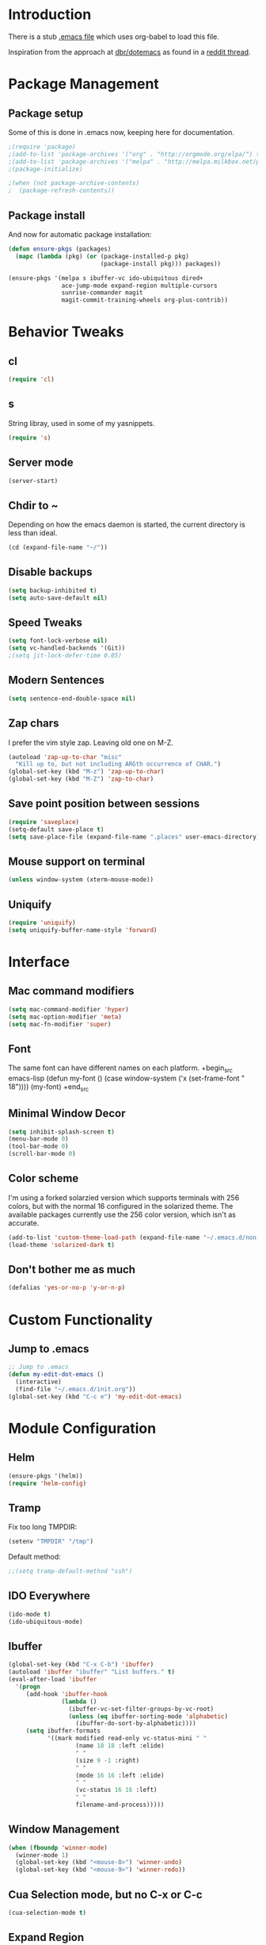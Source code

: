 * Introduction
There is a stub [[file:~/.emacs][.emacs file]] which uses org-babel to load this file.

Inspiration from the approach at [[https://github.com/dbr/dotemacs][dbr/dotemacs]] as found in a [[http://www.reddit.com/r/emacs/comments/12pgtg/restarting_from_scratch/][reddit thread]].

* Package Management
** Package setup
Some of this is done in .emacs now, keeping here for documentation.
#+begin_src emacs-lisp :tangle no
  ;(require 'package)
  ;(add-to-list 'package-archives '("org" . "http://orgmode.org/elpa/") t)
  ;(add-to-list 'package-archives '("melpa" . "http://melpa.milkbox.net/packages/") t)
  ;(package-initialize)

  ;(when (not package-archive-contents)
  ;  (package-refresh-contents))
#+end_src
** Package install
And now for automatic package installation:
#+begin_src emacs-lisp
  (defun ensure-pkgs (packages)
    (mapc (lambda (pkg) (or (package-installed-p pkg)
                            (package-install pkg))) packages))

  (ensure-pkgs '(melpa s ibuffer-vc ido-ubiquitous dired+
                 ace-jump-mode expand-region multiple-cursors
                 sunrise-commander magit
                 magit-commit-training-wheels org-plus-contrib))
#+end_src
* Behavior Tweaks
** cl
#+begin_src emacs-lisp
(require 'cl)
#+end_src

** s
String libray, used in some of my yasnippets.
#+begin_src emacs-lisp
  (require 's)
#+end_src
** Server mode
#+begin_src emacs-lisp
(server-start)
#+end_src
** Chdir to ~
Depending on how the emacs daemon is started, the current directory is less than ideal.

#+begin_src emacs-lisp
  (cd (expand-file-name "~/"))
#+end_src

** Disable backups
#+begin_src emacs-lisp
  (setq backup-inhibited t)
  (setq auto-save-default nil)
#+end_src
** Speed Tweaks
#+begin_src emacs-lisp
(setq font-lock-verbose nil)
(setq vc-handled-backends '(Git))
;(setq jit-lock-defer-time 0.05)
#+end_src
** Modern Sentences
#+begin_src emacs-lisp
(setq sentence-end-double-space nil)
#+end_src
** Zap chars
I prefer the vim style zap.  Leaving old one on M-Z.

#+begin_src emacs-lisp
(autoload 'zap-up-to-char "misc"
  "Kill up to, but not including ARGth occurrence of CHAR.")
(global-set-key (kbd "M-z") 'zap-up-to-char)
(global-set-key (kbd "M-Z") 'zap-to-char)
#+end_src
** Save point position between sessions
#+begin_src emacs-lisp
(require 'saveplace)
(setq-default save-place t)
(setq save-place-file (expand-file-name ".places" user-emacs-directory))
#+end_src
** Mouse support on terminal
#+BEGIN_SRC emacs-lisp
  (unless window-system (xterm-mouse-mode))
#+END_SRC
** Uniquify
#+begin_src emacs-lisp
  (require 'uniquify)
  (setq uniquify-buffer-name-style 'forward)
#+end_src
* Interface
** Mac command modifiers
#+begin_src emacs-lisp
(setq mac-command-modifier 'hyper)
(setq mac-option-modifier 'meta)
(setq mac-fn-modifier 'super)
#+end_src
** Font
The same font can have different names on each platform.
+begin_src emacs-lisp
  (defun my-font ()
    (case window-system
      ('x  (set-frame-font " 18"))))
  (my-font)
+end_src

** Minimal Window Decor
#+begin_src emacs-lisp
(setq inhibit-splash-screen t)
(menu-bar-mode 0)
(tool-bar-mode 0)
(scroll-bar-mode 0)
#+end_src

** Color scheme
I'm using a forked solarzied version which supports terminals with 256 colors, but with the normal 16 configured in
the solarized theme.  The available packages currently use the 256 color version, which isn't as accurate.

#+begin_src emacs-lisp
(add-to-list 'custom-theme-load-path (expand-file-name "~/.emacs.d/non-elpa/solarized"))
(load-theme 'solarized-dark t)
#+end_src
** Don't bother me as much
#+begin_src emacs-lisp
(defalias 'yes-or-no-p 'y-or-n-p)
#+end_src
* Custom Functionality
** Jump to .emacs
#+begin_src emacs-lisp
;; Jump to .emacs
(defun my-edit-dot-emacs ()
  (interactive)
  (find-file "~/.emacs.d/init.org"))
(global-set-key (kbd "C-c e") 'my-edit-dot-emacs)
#+end_src

* Module Configuration
** Helm
#+BEGIN_SRC emacs-lisp
  (ensure-pkgs '(helm))
  (require 'helm-config)
#+END_SRC
** Tramp
Fix too long TMPDIR:
#+begin_src emacs-lisp
(setenv "TMPDIR" "/tmp")
#+end_src

Default method:
#+begin_src emacs-lisp
  ;;(setq tramp-default-method "ssh")
#+end_src

** IDO Everywhere
#+begin_src emacs-lisp
(ido-mode t)
(ido-ubiquitous-mode)
#+end_src

** Ibuffer
#+begin_src emacs-lisp
  (global-set-key (kbd "C-x C-b") 'ibuffer)
  (autoload 'ibuffer "ibuffer" "List buffers." t)
  (eval-after-load 'ibuffer
    '(progn
       (add-hook 'ibuffer-hook
                 (lambda ()
                   (ibuffer-vc-set-filter-groups-by-vc-root)
                   (unless (eq ibuffer-sorting-mode 'alphabetic)
                     (ibuffer-do-sort-by-alphabetic))))
       (setq ibuffer-formats
             '((mark modified read-only vc-status-mini " "
                     (name 18 18 :left :elide)
                     " "
                     (size 9 -1 :right)
                     " "
                     (mode 16 16 :left :elide)
                     " "
                     (vc-status 16 16 :left)
                     " "
                     filename-and-process)))))
#+end_src
** Window Management
#+begin_src emacs-lisp
(when (fboundp 'winner-mode)
  (winner-mode 1)
  (global-set-key (kbd "<mouse-8>") 'winner-undo)
  (global-set-key (kbd "<mouse-9>") 'winner-redo))
#+end_src
** Cua Selection mode, but no C-x or C-c
#+begin_src emacs-lisp
(cua-selection-mode t)
#+end_src
** Expand Region
#+begin_src emacs-lisp
(global-set-key (kbd "C-=") 'er/expand-region)
(global-set-key (kbd "M-=") 'er/expand-region)
#+end_src
** Multiple Cursors
#+begin_src emacs-lisp
(global-set-key (kbd "C-c C-SPC") 'mc/edit-lines)
(global-set-key (kbd "M-]") 'mc/mark-next-like-this)
;; (global-set-key (kbd "C-c C-e") 'mc/edit-ends-of-lines)
;; (global-set-key (kbd "C-c C-a") 'mc/edit-beginnings-of-lines)
#+end_src
*** Rectangular region mode
#+begin_src emacs-lisp
;; (global-set-key (kbd "C-c RET") 'set-rectangular-region-anchor)
#+end_src
*** Mark More like this
These are available with an active region.
#+begin_src emacs-lisp
;; (define-key region-bindings-mode-map "a" 'mc/mark-all-like-this)
;; (define-key region-bindings-mode-map "p" 'mc/mark-previous-like-this)
;; (define-key region-bindings-mode-map "n" 'mc/mark-next-like-this)
;; (define-key region-bindings-mode-map "m" 'mc/mark-more-like-this-extended)
#+end_src

#+begin_src emacs-lisp :noweb-ref my-pkg :exports none :tangle no
;;  (:name region-bindings-mode
;;         :type github
;;         :pkgname "fgallina/region-bindings-mode"
;;         :features region-bindings-mode
;;         :after (progn (region-bindings-mode-enable)))
#+end_src
** Ace Jump Mode
#+begin_src emacs-lisp
(ensure-pkgs '(ace-jump-mode))
(define-key global-map (kbd "C-c SPC") 'ace-jump-mode)
#+end_src
** Sunrise Commander
*** Bindings
#+begin_src emacs-lisp
  ;; F11 for sunrise commander
  (global-unset-key (kbd "<f11>"))
  (global-set-key (kbd "<f11>") 'sunrise)
  ;; Safe alternative
  (global-set-key (kbd "C-c s") 'sunrise)
#+end_src
** Magit
*** Bindings
#+begin_src emacs-lisp
;; F12 for magit
(global-unset-key (kbd "<f12>"))
(global-set-key (kbd "<f12>") 'magit-status)
;; Safe alternative
(global-set-key (kbd "C-c g") 'magit-status)
#+end_src
*** Training wheels
#+BEGIN_SRC emacs-lisp
(require 'magit-commit-training-wheels)
(ad-activate 'magit-log-edit-commit)
#+END_SRC
** Battery life in mode line
#+begin_src emacs-lisp
;; (setq battery-mode-line-format "[%b%p%% %t]")
;; (display-battery-mode)
#+end_src

** Ack and Ag
#+BEGIN_SRC emacs-lisp
    (ensure-pkgs '(ack-and-a-half ag wgrep-ag))
    (setq ag-highlight-search t
          ag-reuse-buffers 't)
#+END_SRC
** Dired and Dired Extensions
#+begin_src emacs-lisp
  (require 'dired-x)
  (setq dired-omit-files-p t)
  (add-hook 'dired-mode-hook (lambda () (dired-omit-mode)))
#+end_src

* Programming modes
** Indent settings
Don't use tabs, default to 4 spaces.
#+begin_src emacs-lisp
(setq-default indent-tabs-mode nil)
(setq tab-width 4)
(defvaralias 'c-basic-offset 'tab-width)
(defvaralias 'cperl-indent-level 'tab-width)
#+end_src
** Lisps
*** Paredit
#+begin_src emacs-lisp
  ;; ;; Paredit
  ;; (mapc (lambda (mode)
  ;;         (let ((hook (intern (concat (symbol-name mode)
  ;;                                     "-mode-hook"))))
  ;;           (add-hook hook (lambda () (paredit-mode +1)))))
  ;;       '(emacs-lisp lisp inferior-lisp))
#+end_src
*** Elisp slime nav
Adds M-* and M-, to elisp buffers.
#+begin_src emacs-lisp :noweb-ref my-pkg :exports none :tangle no
  ;; (:name elisp-slime-nav
  ;;        :type github
  ;;        :pkgname "purcell/elisp-slime-nav")
#+end_src

#+begin_src emacs-lisp
  ;; (add-hook 'emacs-lisp-mode-hook (lambda () (elisp-slime-nav-mode t)))
#+end_src

** Projectile
Possible fit for project management.
#+begin_src emacs-lisp
;(setq projectile-enable-caching t)
;(projectile-global-mode)
#+end_src
** Flymake
#+begin_src emacs-lisp
;; (require 'flymake-cursor)
#+end_src

#+begin_src emacs-lisp :noweb-ref my-pkg :exports none :tangle no
;;  (:name flymake-shell
;;         :type github
;;         :pkgname "purcell/flymake-shell")
#+end_src
** Tags
#+begin_src emacs-lisp
(setq tags-revert-without-query t)
#+end_src
** Yasnippet
#+begin_src emacs-lisp
  (ensure-pkgs '(yasnippet))
  (yas-global-mode 1)
  (yas-load-directory "~/.emacs.d/snippets" t)
#+end_src

*** Fold-Dwim-Org compatibility shim
#+begin_src emacs-lisp
(defalias 'yas/snippets-at-point 'yas--snippets-at-point) ;; fold-dwim-org compatibility
(setq fold-dwim-org/trigger-keys-block (list [tab] [lefttab] [(control tab)]))
#+end_src
** smartparens
modern lightweight smart parens/auto-insert/wrapping package for Emacs
#+begin_src emacs-lisp :noweb-ref my-pkg :exports none :tangle no
  ;; (:name smartparens
  ;;        :type github
  ;;        :pkgname "Fuco1/smartparens"
  ;;        :depends dash
  ;;        :feature smartparens
  ;;        :after)
#+end_src

#+begin_src emacs-lisp
;;  (smartparens-global-mode t)

  ;;; key binds
;;  (define-key sp-keymap (kbd "C-M-f") 'sp-forward-sexp)
;;  (define-key sp-keymap (kbd "C-M-b") 'sp-backward-sexp)
;;  (define-key sp-keymap (kbd "C-M-d") 'sp-down-sexp)
;;  (define-key sp-keymap (kbd "C-M-a") 'sp-backward-down-sexp)
;;  (define-key sp-keymap (kbd "C-M-e") 'sp-up-sexp)
;;  (define-key sp-keymap (kbd "C-M-u") 'sp-backward-up-sexp)
;;  (define-key sp-keymap (kbd "C-M-n") 'sp-next-sexp)
;;  (define-key sp-keymap (kbd "C-M-p") 'sp-previous-sexp)
;;  (define-key sp-keymap (kbd "C-M-k") 'sp-kill-sexp)
;;  (sp-add-ban-insert-pair-in-string "'")
#+end_src
*** dash
modern list library
#+begin_src emacs-lisp :noweb-ref my-pkg :exports none :tangle no
  ;; (:name dash
  ;;        :type github
  ;;        :pkgname "magnars/dash.el")
#+end_src

** Groovy
#+begin_src emacs-lisp
  (ensure-pkgs '(groovy-mode))
  (autoload 'groovy-mode "groovy-mode" "Major mode for editing Groovy code." t)
  (add-to-list 'auto-mode-alist '("\.groovy$" . groovy-mode))
  (add-to-list 'interpreter-mode-alist '("groovy" . groovy-mode))
  (add-to-list 'auto-mode-alist '("\.gradle$" . groovy-mode))

  ;;; make Groovy mode electric by default.
  (add-hook 'groovy-mode-hook
            '(lambda ()
               (require 'groovy-electric)
               (setq tab-width 2)
               (groovy-electric-mode)))
#+end_src

** Imenu
#+begin_src emacs-lisp
  (ensure-pkgs '(imenu-anywhere))
  (setq-default imenu-generic-expression '(nil))
  (global-set-key (kbd "C-.") 'imenu-anywhere)

  ;; Add a mark to pop back to
  (defadvice imenu-anywhere (before push-mark activate)
    (push-mark))
#+end_src
** Python!
Use elpy, and tweak indentation.
#+begin_src emacs-lisp
  (ensure-pkgs '(yasnippet flymake-cursor elpy))

  (elpy-enable)
  (elpy-use-ipython)
  ; Fix yas-snippet-dirs stealing
  (setq yas-snippet-dirs (cons "~/.emacs.d/snippets" yas-snippet-dirs))

  (add-hook 'python-mode-hook
            (lambda ()
              (setq tab-width 2)
              (setq python-indent 2)
              (add-hook 'before-save-hook 'delete-trailing-whitespace nil t)))
#+end_src

** HTML and Jinja
#+begin_src emacs-lisp
  (ensure-pkgs '(web-mode))
  (require 'web-mode)
  (add-to-list 'auto-mode-alist '("\\.html?\\'" . web-mode))
  (setq web-mode-engines-alist '(("jinja2"    . "\\.html?\\'")))
#+end_src
* Org-mode Setup
** Require
#+begin_src emacs-lisp
(require 'org)
;(require 'org-protocol)
#+end_src

** Configure
 ; (setq org-hide-leading-stars t
     ;   org-completion-use-ido t
     ;   org-outline-path-complete-in-steps nil
     ;   org-enforce-todo-checkbox-dependencies t
     ;   org-enforce-todo-dependencies t
     ;   org-special-ctrl-a/e t
     ;   org-special-ctrl-k t
     ;   org-yank-adjusted-subtrees t
     ;   org-startup-indented t
     ;   org-use-fast-todo-selection t
     ;   org-directory "~/org"
     ;   org-default-notes-file (concat org-directory "/notes.org")
     ;   org-mobile-directory "~/CloudStation/mobileorg"
     ;   org-mobile-creating-agendas t;

        org-src-window-setup 'current-window
        org-src-fontify-natively t

        org-todo-keywords
        '((sequence "TODO(t)" "NEXT(n)" "STARTED(s)" "|" "DONE(d!/!)")
          (sequence "WAITING(w@/!)" "SOMEDAY(S!)" "|" "CANCELLED(c@/!)"))


        org-capture-templates
        '(("e" "Capture email" entry (file "inbox.org")
           "* %^{Title}\nSource: %a\n%i")
          ("t" "todo" entry (file "inbox.org")
           "* TODO %?\n%U\n%a\n  %i" :clock-in t :clock-resume t)
          ("T" "todo, sourceless" entry (file "inbox.org")
           "* TODO %?\n%U\n  %i" :clock-in t :clock-resume t)
          ("h" "Habit" entry (file "inbox.org")
           "* NEXT %?\n%U\n%a\nSCHEDULED: %t .+1d/3d\n:PROPERTIES:\n:STYLE: habit\n:REPEAT_TO_STATE: NEXT\n:END:\n  %i")
          ("w" "org-protocol" entry (file "inbox.org")
           "* TODO Review %c\n%U\n  %i" :immediate-finish t))

        org-refile-targets '((nil :maxlevel . 9)
                             (org-agenda-files :maxlevel . 9))
        org-refile-use-outline-path t
        org-refile-allow-creating-parent-nodes (quote confirm)

        ;; For better sunset calc
        calendar-latitude 37.662
        calendar-longitude -121.874
        calendar-location-name "Pleasanton, CA"
        org-mobile-files-exclude-regexp "calendar")

** Bindings
*** Capture
#+begin_src emacs-lisp
(global-set-key "\C-cl" 'org-store-link)
(global-set-key "\C-cc" 'org-capture)
(global-set-key "\C-ca" 'org-agenda)
(global-set-key "\C-cb" 'org-iswitchb)
#+end_src

*** Fast Nav

  ;; From http://orgmode.org/worg/org-hacks.html
  (defun ded/org-show-next-heading-tidily ()
    "Show next entry, keeping other entries closed."
    (if (save-excursion (end-of-line) (outline-invisible-p))
        (progn (org-show-entry) (show-children))
      (outline-next-heading)
      (unless (and (bolp) (org-on-heading-p))
        (org-up-heading-safe)
        (hide-subtree)
        (error "Boundary reached"))
      (org-overview)
      (org-reveal t)
      (org-show-entry)
      (show-children)))

  (defun ded/org-show-previous-heading-tidily ()
    "Show previous entry, keeping other entries closed."
    (let ((pos (point)))
      (outline-previous-heading)
      (unless (and (< (point) pos) (bolp) (org-on-heading-p))
        (goto-char pos)
        (hide-subtree)
        (error "Boundary reached"))
      (org-overview)
      (org-reveal t)
      (org-show-entry)
      (show-children)))

  (setq org-use-speed-commands t)
  (setq org-speed-commands-user
        '(("n" . ded/org-show-next-heading-tidily)
          ("p" . ded/org-show-previous-heading-tidily)
          ("J" . org-clock-goto)))

** Org Links

  (setq org-link-abbrev-alist
         '(("jira" . "https://jira.@workplace@.com/browse/")
           ("review" . "https://crucible.@workplace@.com/cru/")
          ))


*** Defunct

  ;; (setq org-link-abbrev-alist
  ;;        '(("jira" . "https://jira.@workplace@.com/browse/")
  ;;      ;;("devdrop" . "https://env.@xyzzy@.com:9030/oms/fx/search.flex?q=%s")
  ;;      ;;("work" . "http://localhost:4444/work/fx/search.flex?q=%s")
  ;;      ;;("work" . "https://dev.@xyzzy@.com/work/fx/search.flex?q=%s")
  ;;      ;;("work" . "https://dev.@xyzzy@.com/oms/fx/search.flex?q=%s")
  ;;      ))

  ;;  (defun my-org-make-ids-links ()
  ;;    (interactive)
  ;;    (save-excursion
  ;;      (query-replace-regexp " \\([0-9]+[$.][0-9]+\\)" " [[devdrop:\\1][\\1]]")))

** Org-mobile
*** Schedule

(defun my-org-mobile-pull/push ()
  (interactive)
  (org-mobile-pull)
  (org-mobile-push))


(run-at-time t 900 'my-org-mobile-pull/push)

** Agenda commands

(setq org-agenda-custom-commands
      '(("o" "Overview"
         ((tags-todo "+home")
          (tags-todo "+work")
          (tags-todo "-home-work")
          (agenda ""))
         ((org-agenda-ndays 1)))
        ("h" tags-todo "+home")
        ("w" tags-todo "+work")))

** Org-Velocity
+begin_src emacs-lisp
(require 'org-velocity)

(global-set-key (kbd "C-c v") 'org-velocity-read)
(setq org-velocity-bucket "~/org/velocity.org")
(setq org-velocity-always-use-bucket t)
(setq org-velocity-exit-on-match t)
+end_src
** Org and YAS (Defunct)

;; (defun yas/org-very-safe-expand ()
;;   (let ((yas/fallback-behavior 'return-nil)) (yas/expand)))

;; (add-hook 'org-mode-hook
;;        (lambda ()
;;          (make-variable-buffer-local 'yas/trigger-key)
;;          (setq yas/trigger-key [tab])
;;          (add-to-list 'org-tab-first-hook 'yas/org-very-safe-expand)
;;          (define-key yas/keymap [tab] 'yas/next-field)))


** Org Mode notifications

(require 'appt)
(setq appt-message-warning-time 15
      appt-display-mode-line t
      appt-display-format 'window)
(appt-activate 1)
(display-time)

(org-agenda-to-appt t)
(add-hook 'org-finalize-agenda-hook 'org-agenda-to-appt)


** Stay on task (Idle display of Agenda)

  ;; From http://article.gmane.org/gmane.emacs.orgmode/23047
  (defun jump-to-org-agenda ()
    (interactive)
    (let ((buf (get-buffer "*Org Agenda*"))
          wind)
      (if buf
          (if (setq wind (get-buffer-window buf))
              (select-window wind)
            (if (called-interactively-p)
                (progn
                  (select-window (display-buffer buf t t))
                  (org-fit-window-to-buffer)
                  ;; (org-agenda-redo)
                  )
              (with-selected-window (display-buffer buf)
                (org-fit-window-to-buffer)
                ;; (org-agenda-redo)
                )))
        (call-interactively 'org-agenda-list)))
    ;;(let ((buf (get-buffer "*Calendar*")))
    ;;  (unless (get-buffer-window buf)
    ;;    (org-agenda-goto-calendar)))
    )
  (let ((timer (timer-create)))
    (timer-set-function timer 'jump-to-org-agenda)
    (timer-set-idle-time timer 300 t)
    (timer-activate-when-idle timer nil))
  ;;(run-with-idle-timer 300 t 'jump-to-org-agenda)


** org contacts

(setq org-contacts-files '("~/org/contacts.org"))


** org bullets

  (:name org-bullets
         :type github
         :pkgname "sabof/org-bullets"
         :features org-bullets
         :after (add-hook 'org-mode-hook (lambda () (org-bullets-mode 1))))



  (setq org-bullets-bullet-list '("◉" "○" "•" "★"))

** Export
*** Dark backgrounds for code blocks

;; (setq org-export-html-style
;;       "<style type=\"text/css\">
;; <!--/*--><![CDATA[/*><!--*/
;; pre.src { color: #f6f3e8 !important; background-color: #242424 !important; }
;; /*]]>*/-->
;; </style>")

* Mail
** SMTP

(setq starttls-use-gnutls t
      send-mail-function 'smtpmail-send-it
      message-send-mail-function 'smtpmail-send-it
      smtpmail-starttls-credentials '(("pod51011.outlook.com" 587 nil nil))
      smtpmail-auth-credentials (expand-file-name "~/.authinfo")
      smtpmail-default-smtp-server "pod51011.outlook.com"
      smtpmail-smtp-server "pod51011.outlook.com"
      smtpmail-smtp-service 587
      smtpmail-debug-info t)
(require 'smtpmail)

** Mu4E


  (add-to-list 'load-path "/usr/local/Cellar/mu/0.9.9/share/emacs/site-lisp/mu4e")
  (when  (require 'mu4e nil t)
    (setq mu4e-org-contacts-file "~/org/contacts.org"
          mu4e-maildir       "~/Maildir/Workday"   ;; top-level Maildir
          mu4e-sent-folder   "/sent"       ;; where do i keep sent mail?
          mu4e-drafts-folder "/Drafts"     ;; where do i keep half-written mail?
          mu4e-trash-folder  "/Trash"     ;; where do i move deleted mail?
          user-mail-address "@first@.@last@@@workplace@.com"
          user-full-name "@First@ @Last@"
          mail-user-agent 'mu4e-user-agent
          mu4e-get-mail-command "pkill -SIGUSR1 offlineimap"
          ;;     mu4e-html2text-command "html2text -nobs -utf8 -width 72"
          mu4e-html2text-command "~/bin/my-html2text"
          mu4e-mu-binary "/usr/local/bin/mu"
          )
    (add-to-list 'mu4e-headers-actions
                 '("org-contact-add" ?o mu4e-action-add-org-contact) t)
    (add-to-list 'mu4e-view-actions
                 '("org-contact-add" ?o mu4e-action-add-org-contact) t)
    (global-set-key (kbd "C-c m") 'mu4e)

    ;; Patch in a maildirproc button.
    (defun my-mu4e-maildirproc ()
      (interactive)
      (let ((mu4e-get-mail-command "maildirproc --once"))
        (mu4e-update-mail-show-window)))
    (defun my-add-maildirproc-mu4e-command ()
      (let ((buf (get-buffer-create mu4e~main-buffer-name))
            (inhibit-read-only t))
        (with-current-buffer buf
          (insert
           (mu4e~main-action-str "\t* [m]aildirproc\n" 'my-mu4e-maildirproc)))))
    (define-key mu4e-main-mode-map "m" 'my-mu4e-maildirproc)
    (defadvice mu4e~main-view (after my-ad-maildirproc activate)
      (my-add-maildirproc-mu4e-command)))

* ERC
Using bouncer.
#+begin_src emacs-lisp
    (load-file (expand-file-name "~/.emacs.d/secrets.el"))
    (defun my-erc () 
      (interactive)
      (erc
        :server "localhost"
        :port "6667"
        :nick my-erc-name 
        :password my-erc-password))
#+end_src

* Evil
#+begin_src emacs-lisp
  (ensure-pkgs '(evil))
#+end_src
* Custom File
#+begin_src emacs-lisp
(setq custom-file (expand-file-name "~/.emacs.d/custom.el"))
(load custom-file)
#+end_src
